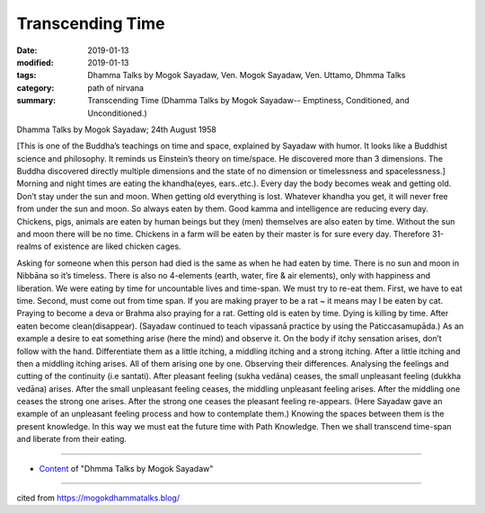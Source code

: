 ==========================================
Transcending Time
==========================================

:date: 2019-01-13
:modified: 2019-01-13
:tags: Dhamma Talks by Mogok Sayadaw, Ven. Mogok Sayadaw, Ven. Uttamo, Dhmma Talks
:category: path of nirvana
:summary: Transcending Time (Dhamma Talks by Mogok Sayadaw-- Emptiness, Conditioned, and Unconditioned.)

Dhamma Talks by Mogok Sayadaw; 24th August 1958

[This is one of the Buddha’s teachings on time and space, explained by Sayadaw with humor. It looks like a Buddhist science and philosophy. It reminds us Einstein’s theory on time/space. He discovered more than 3 dimensions. The Buddha discovered directly multiple dimensions and the state of no dimension or timelessness and spacelessness.]
Morning and night times are eating the khandha(eyes, ears..etc.). Every day the body becomes weak and getting old. Don’t stay under the sun and moon. When getting old everything is lost. Whatever khandha you get, it will never free from under the sun and moon. So always eaten by them. Good kamma and intelligence are reducing every day. Chickens, pigs, animals are eaten by human beings but they (men) themselves are also eaten by time. Without the sun and moon there will be no time. Chickens in a farm will be eaten by their master is for sure every day. Therefore 31-realms of existence are liked chicken cages.

Asking for someone when this person had died is the same as when he had eaten by time. There is no sun and moon in Nibbāna so it’s timeless. There is also no 4-elements (earth, water, fire & air elements), only with happiness and liberation. We were eating by time for uncountable lives and time-span. We must try to re-eat them. First, we have to eat time. Second, must come out from time span. If you are making prayer to be a rat ~ it means may I be eaten by cat. Praying to become a deva or Brahma also praying for a rat. Getting old is eaten by time. Dying is killing by time. After eaten become clean(disappear). (Sayadaw continued to teach vipassanā practice by using the Paticcasamupāda.) As an example a desire to eat something arise (here the mind) and observe it. On the body if itchy sensation arises, don’t follow with the hand. Differentiate them as a little itching, a middling itching and a strong itching. After a little itching and then a middling itching arises. All of them arising one by one. Observing their differences. Analysing the feelings and cutting of the continuity (i.e santati). After pleasant feeling (sukha vedāna) ceases, the small unpleasant feeling (dukkha vedāna) arises. After the small unpleasant feeling ceases, the middling unpleasant feeling arises. After the middling one ceases the strong one arises. After the strong one ceases the pleasant feeling re-appears. (Here Sayadaw gave an example of an unpleasant feeling process and how to contemplate them.) Knowing the spaces between them is the present knowledge. In this way we must eat the future time with Path Knowledge. Then we shall transcend time-span and liberate from their eating.

------

- `Content <{filename}../publication-of-ven_uttamo%zh.rst#dhmma-talks-by-mogok-sayadaw>`__ of "Dhmma Talks by Mogok Sayadaw"

------

cited from https://mogokdhammatalks.blog/

..
  2019-01-11  create rst; post on 01-13